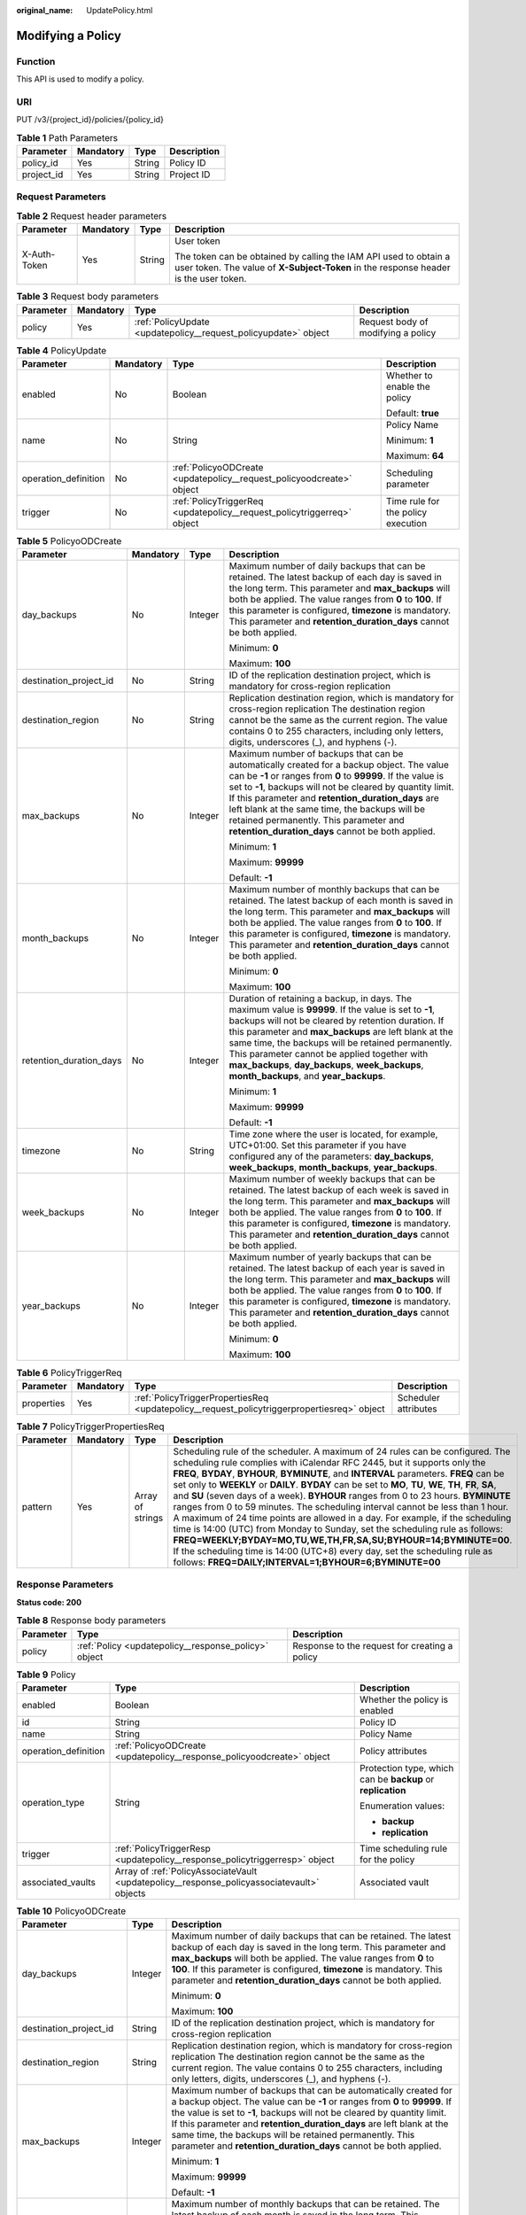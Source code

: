 :original_name: UpdatePolicy.html

.. _UpdatePolicy:

Modifying a Policy
==================

Function
--------

This API is used to modify a policy.

URI
---

PUT /v3/{project_id}/policies/{policy_id}

.. table:: **Table 1** Path Parameters

   ========== ========= ====== ===========
   Parameter  Mandatory Type   Description
   ========== ========= ====== ===========
   policy_id  Yes       String Policy ID
   project_id Yes       String Project ID
   ========== ========= ====== ===========

Request Parameters
------------------

.. table:: **Table 2** Request header parameters

   +-----------------+-----------------+-----------------+----------------------------------------------------------------------------------------------------------------------------------------------------------+
   | Parameter       | Mandatory       | Type            | Description                                                                                                                                              |
   +=================+=================+=================+==========================================================================================================================================================+
   | X-Auth-Token    | Yes             | String          | User token                                                                                                                                               |
   |                 |                 |                 |                                                                                                                                                          |
   |                 |                 |                 | The token can be obtained by calling the IAM API used to obtain a user token. The value of **X-Subject-Token** in the response header is the user token. |
   +-----------------+-----------------+-----------------+----------------------------------------------------------------------------------------------------------------------------------------------------------+

.. table:: **Table 3** Request body parameters

   +-----------+-----------+-----------------------------------------------------------------+------------------------------------+
   | Parameter | Mandatory | Type                                                            | Description                        |
   +===========+===========+=================================================================+====================================+
   | policy    | Yes       | :ref:`PolicyUpdate <updatepolicy__request_policyupdate>` object | Request body of modifying a policy |
   +-----------+-----------+-----------------------------------------------------------------+------------------------------------+

.. _updatepolicy__request_policyupdate:

.. table:: **Table 4** PolicyUpdate

   +----------------------+-----------------+-------------------------------------------------------------------------+------------------------------------+
   | Parameter            | Mandatory       | Type                                                                    | Description                        |
   +======================+=================+=========================================================================+====================================+
   | enabled              | No              | Boolean                                                                 | Whether to enable the policy       |
   |                      |                 |                                                                         |                                    |
   |                      |                 |                                                                         | Default: **true**                  |
   +----------------------+-----------------+-------------------------------------------------------------------------+------------------------------------+
   | name                 | No              | String                                                                  | Policy Name                        |
   |                      |                 |                                                                         |                                    |
   |                      |                 |                                                                         | Minimum: **1**                     |
   |                      |                 |                                                                         |                                    |
   |                      |                 |                                                                         | Maximum: **64**                    |
   +----------------------+-----------------+-------------------------------------------------------------------------+------------------------------------+
   | operation_definition | No              | :ref:`PolicyoODCreate <updatepolicy__request_policyoodcreate>` object   | Scheduling parameter               |
   +----------------------+-----------------+-------------------------------------------------------------------------+------------------------------------+
   | trigger              | No              | :ref:`PolicyTriggerReq <updatepolicy__request_policytriggerreq>` object | Time rule for the policy execution |
   +----------------------+-----------------+-------------------------------------------------------------------------+------------------------------------+

.. _updatepolicy__request_policyoodcreate:

.. table:: **Table 5** PolicyoODCreate

   +-------------------------+-----------------+-----------------+-------------------------------------------------------------------------------------------------------------------------------------------------------------------------------------------------------------------------------------------------------------------------------------------------------------------------------------------------------------------------------------------------------------------------------+
   | Parameter               | Mandatory       | Type            | Description                                                                                                                                                                                                                                                                                                                                                                                                                   |
   +=========================+=================+=================+===============================================================================================================================================================================================================================================================================================================================================================================================================================+
   | day_backups             | No              | Integer         | Maximum number of daily backups that can be retained. The latest backup of each day is saved in the long term. This parameter and **max_backups** will both be applied. The value ranges from **0** to **100**. If this parameter is configured, **timezone** is mandatory. This parameter and **retention_duration_days** cannot be both applied.                                                                            |
   |                         |                 |                 |                                                                                                                                                                                                                                                                                                                                                                                                                               |
   |                         |                 |                 | Minimum: **0**                                                                                                                                                                                                                                                                                                                                                                                                                |
   |                         |                 |                 |                                                                                                                                                                                                                                                                                                                                                                                                                               |
   |                         |                 |                 | Maximum: **100**                                                                                                                                                                                                                                                                                                                                                                                                              |
   +-------------------------+-----------------+-----------------+-------------------------------------------------------------------------------------------------------------------------------------------------------------------------------------------------------------------------------------------------------------------------------------------------------------------------------------------------------------------------------------------------------------------------------+
   | destination_project_id  | No              | String          | ID of the replication destination project, which is mandatory for cross-region replication                                                                                                                                                                                                                                                                                                                                    |
   +-------------------------+-----------------+-----------------+-------------------------------------------------------------------------------------------------------------------------------------------------------------------------------------------------------------------------------------------------------------------------------------------------------------------------------------------------------------------------------------------------------------------------------+
   | destination_region      | No              | String          | Replication destination region, which is mandatory for cross-region replication The destination region cannot be the same as the current region. The value contains 0 to 255 characters, including only letters, digits, underscores (_), and hyphens (-).                                                                                                                                                                    |
   +-------------------------+-----------------+-----------------+-------------------------------------------------------------------------------------------------------------------------------------------------------------------------------------------------------------------------------------------------------------------------------------------------------------------------------------------------------------------------------------------------------------------------------+
   | max_backups             | No              | Integer         | Maximum number of backups that can be automatically created for a backup object. The value can be **-1** or ranges from **0** to **99999**. If the value is set to **-1**, backups will not be cleared by quantity limit. If this parameter and **retention_duration_days** are left blank at the same time, the backups will be retained permanently. This parameter and **retention_duration_days** cannot be both applied. |
   |                         |                 |                 |                                                                                                                                                                                                                                                                                                                                                                                                                               |
   |                         |                 |                 | Minimum: **1**                                                                                                                                                                                                                                                                                                                                                                                                                |
   |                         |                 |                 |                                                                                                                                                                                                                                                                                                                                                                                                                               |
   |                         |                 |                 | Maximum: **99999**                                                                                                                                                                                                                                                                                                                                                                                                            |
   |                         |                 |                 |                                                                                                                                                                                                                                                                                                                                                                                                                               |
   |                         |                 |                 | Default: **-1**                                                                                                                                                                                                                                                                                                                                                                                                               |
   +-------------------------+-----------------+-----------------+-------------------------------------------------------------------------------------------------------------------------------------------------------------------------------------------------------------------------------------------------------------------------------------------------------------------------------------------------------------------------------------------------------------------------------+
   | month_backups           | No              | Integer         | Maximum number of monthly backups that can be retained. The latest backup of each month is saved in the long term. This parameter and **max_backups** will both be applied. The value ranges from **0** to **100**. If this parameter is configured, **timezone** is mandatory. This parameter and **retention_duration_days** cannot be both applied.                                                                        |
   |                         |                 |                 |                                                                                                                                                                                                                                                                                                                                                                                                                               |
   |                         |                 |                 | Minimum: **0**                                                                                                                                                                                                                                                                                                                                                                                                                |
   |                         |                 |                 |                                                                                                                                                                                                                                                                                                                                                                                                                               |
   |                         |                 |                 | Maximum: **100**                                                                                                                                                                                                                                                                                                                                                                                                              |
   +-------------------------+-----------------+-----------------+-------------------------------------------------------------------------------------------------------------------------------------------------------------------------------------------------------------------------------------------------------------------------------------------------------------------------------------------------------------------------------------------------------------------------------+
   | retention_duration_days | No              | Integer         | Duration of retaining a backup, in days. The maximum value is **99999**. If the value is set to **-1**, backups will not be cleared by retention duration. If this parameter and **max_backups** are left blank at the same time, the backups will be retained permanently. This parameter cannot be applied together with **max_backups**, **day_backups**, **week_backups**, **month_backups**, and **year_backups**.       |
   |                         |                 |                 |                                                                                                                                                                                                                                                                                                                                                                                                                               |
   |                         |                 |                 | Minimum: **1**                                                                                                                                                                                                                                                                                                                                                                                                                |
   |                         |                 |                 |                                                                                                                                                                                                                                                                                                                                                                                                                               |
   |                         |                 |                 | Maximum: **99999**                                                                                                                                                                                                                                                                                                                                                                                                            |
   |                         |                 |                 |                                                                                                                                                                                                                                                                                                                                                                                                                               |
   |                         |                 |                 | Default: **-1**                                                                                                                                                                                                                                                                                                                                                                                                               |
   +-------------------------+-----------------+-----------------+-------------------------------------------------------------------------------------------------------------------------------------------------------------------------------------------------------------------------------------------------------------------------------------------------------------------------------------------------------------------------------------------------------------------------------+
   | timezone                | No              | String          | Time zone where the user is located, for example, UTC+01:00. Set this parameter if you have configured any of the parameters: **day_backups**, **week_backups**, **month_backups**, **year_backups**.                                                                                                                                                                                                                         |
   +-------------------------+-----------------+-----------------+-------------------------------------------------------------------------------------------------------------------------------------------------------------------------------------------------------------------------------------------------------------------------------------------------------------------------------------------------------------------------------------------------------------------------------+
   | week_backups            | No              | Integer         | Maximum number of weekly backups that can be retained. The latest backup of each week is saved in the long term. This parameter and **max_backups** will both be applied. The value ranges from **0** to **100**. If this parameter is configured, **timezone** is mandatory. This parameter and **retention_duration_days** cannot be both applied.                                                                          |
   +-------------------------+-----------------+-----------------+-------------------------------------------------------------------------------------------------------------------------------------------------------------------------------------------------------------------------------------------------------------------------------------------------------------------------------------------------------------------------------------------------------------------------------+
   | year_backups            | No              | Integer         | Maximum number of yearly backups that can be retained. The latest backup of each year is saved in the long term. This parameter and **max_backups** will both be applied. The value ranges from **0** to **100**. If this parameter is configured, **timezone** is mandatory. This parameter and **retention_duration_days** cannot be both applied.                                                                          |
   |                         |                 |                 |                                                                                                                                                                                                                                                                                                                                                                                                                               |
   |                         |                 |                 | Minimum: **0**                                                                                                                                                                                                                                                                                                                                                                                                                |
   |                         |                 |                 |                                                                                                                                                                                                                                                                                                                                                                                                                               |
   |                         |                 |                 | Maximum: **100**                                                                                                                                                                                                                                                                                                                                                                                                              |
   +-------------------------+-----------------+-----------------+-------------------------------------------------------------------------------------------------------------------------------------------------------------------------------------------------------------------------------------------------------------------------------------------------------------------------------------------------------------------------------------------------------------------------------+

.. _updatepolicy__request_policytriggerreq:

.. table:: **Table 6** PolicyTriggerReq

   +------------+-----------+---------------------------------------------------------------------------------------------+----------------------+
   | Parameter  | Mandatory | Type                                                                                        | Description          |
   +============+===========+=============================================================================================+======================+
   | properties | Yes       | :ref:`PolicyTriggerPropertiesReq <updatepolicy__request_policytriggerpropertiesreq>` object | Scheduler attributes |
   +------------+-----------+---------------------------------------------------------------------------------------------+----------------------+

.. _updatepolicy__request_policytriggerpropertiesreq:

.. table:: **Table 7** PolicyTriggerPropertiesReq

   +-----------+-----------+------------------+-------------------------------------------------------------------------------------------------------------------------------------------------------------------------------------------------------------------------------------------------------------------------------------------------------------------------------------------------------------------------------------------------------------------------------------------------------------------------------------------------------------------------------------------------------------------------------------------------------------------------------------------------------------------------------------------------------------------------------------------------------------------------------------------------------------------------------------------------------------------------------------------------------------------+
   | Parameter | Mandatory | Type             | Description                                                                                                                                                                                                                                                                                                                                                                                                                                                                                                                                                                                                                                                                                                                                                                                                                                                                                                       |
   +===========+===========+==================+===================================================================================================================================================================================================================================================================================================================================================================================================================================================================================================================================================================================================================================================================================================================================================================================================================================================================================================================+
   | pattern   | Yes       | Array of strings | Scheduling rule of the scheduler. A maximum of 24 rules can be configured. The scheduling rule complies with iCalendar RFC 2445, but it supports only the **FREQ**, **BYDAY**, **BYHOUR**, **BYMINUTE**, and **INTERVAL** parameters. **FREQ** can be set only to **WEEKLY** or **DAILY**. **BYDAY** can be set to **MO**, **TU**, **WE**, **TH**, **FR**, **SA**, and **SU** (seven days of a week). **BYHOUR** ranges from 0 to 23 hours. **BYMINUTE** ranges from 0 to 59 minutes. The scheduling interval cannot be less than 1 hour. A maximum of 24 time points are allowed in a day. For example, if the scheduling time is 14:00 (UTC) from Monday to Sunday, set the scheduling rule as follows: **FREQ=WEEKLY;BYDAY=MO,TU,WE,TH,FR,SA,SU;BYHOUR=14;BYMINUTE=00**. If the scheduling time is 14:00 (UTC+8) every day, set the scheduling rule as follows: **FREQ=DAILY;INTERVAL=1;BYHOUR=6;BYMINUTE=00** |
   +-----------+-----------+------------------+-------------------------------------------------------------------------------------------------------------------------------------------------------------------------------------------------------------------------------------------------------------------------------------------------------------------------------------------------------------------------------------------------------------------------------------------------------------------------------------------------------------------------------------------------------------------------------------------------------------------------------------------------------------------------------------------------------------------------------------------------------------------------------------------------------------------------------------------------------------------------------------------------------------------+

Response Parameters
-------------------

**Status code: 200**

.. table:: **Table 8** Response body parameters

   +-----------+------------------------------------------------------+-----------------------------------------------+
   | Parameter | Type                                                 | Description                                   |
   +===========+======================================================+===============================================+
   | policy    | :ref:`Policy <updatepolicy__response_policy>` object | Response to the request for creating a policy |
   +-----------+------------------------------------------------------+-----------------------------------------------+

.. _updatepolicy__response_policy:

.. table:: **Table 9** Policy

   +-----------------------+--------------------------------------------------------------------------------------------+-------------------------------------------------------------+
   | Parameter             | Type                                                                                       | Description                                                 |
   +=======================+============================================================================================+=============================================================+
   | enabled               | Boolean                                                                                    | Whether the policy is enabled                               |
   +-----------------------+--------------------------------------------------------------------------------------------+-------------------------------------------------------------+
   | id                    | String                                                                                     | Policy ID                                                   |
   +-----------------------+--------------------------------------------------------------------------------------------+-------------------------------------------------------------+
   | name                  | String                                                                                     | Policy Name                                                 |
   +-----------------------+--------------------------------------------------------------------------------------------+-------------------------------------------------------------+
   | operation_definition  | :ref:`PolicyoODCreate <updatepolicy__response_policyoodcreate>` object                     | Policy attributes                                           |
   +-----------------------+--------------------------------------------------------------------------------------------+-------------------------------------------------------------+
   | operation_type        | String                                                                                     | Protection type, which can be **backup** or **replication** |
   |                       |                                                                                            |                                                             |
   |                       |                                                                                            | Enumeration values:                                         |
   |                       |                                                                                            |                                                             |
   |                       |                                                                                            | -  **backup**                                               |
   |                       |                                                                                            | -  **replication**                                          |
   +-----------------------+--------------------------------------------------------------------------------------------+-------------------------------------------------------------+
   | trigger               | :ref:`PolicyTriggerResp <updatepolicy__response_policytriggerresp>` object                 | Time scheduling rule for the policy                         |
   +-----------------------+--------------------------------------------------------------------------------------------+-------------------------------------------------------------+
   | associated_vaults     | Array of :ref:`PolicyAssociateVault <updatepolicy__response_policyassociatevault>` objects | Associated vault                                            |
   +-----------------------+--------------------------------------------------------------------------------------------+-------------------------------------------------------------+

.. _updatepolicy__response_policyoodcreate:

.. table:: **Table 10** PolicyoODCreate

   +-------------------------+-----------------------+-------------------------------------------------------------------------------------------------------------------------------------------------------------------------------------------------------------------------------------------------------------------------------------------------------------------------------------------------------------------------------------------------------------------------------+
   | Parameter               | Type                  | Description                                                                                                                                                                                                                                                                                                                                                                                                                   |
   +=========================+=======================+===============================================================================================================================================================================================================================================================================================================================================================================================================================+
   | day_backups             | Integer               | Maximum number of daily backups that can be retained. The latest backup of each day is saved in the long term. This parameter and **max_backups** will both be applied. The value ranges from **0** to **100**. If this parameter is configured, **timezone** is mandatory. This parameter and **retention_duration_days** cannot be both applied.                                                                            |
   |                         |                       |                                                                                                                                                                                                                                                                                                                                                                                                                               |
   |                         |                       | Minimum: **0**                                                                                                                                                                                                                                                                                                                                                                                                                |
   |                         |                       |                                                                                                                                                                                                                                                                                                                                                                                                                               |
   |                         |                       | Maximum: **100**                                                                                                                                                                                                                                                                                                                                                                                                              |
   +-------------------------+-----------------------+-------------------------------------------------------------------------------------------------------------------------------------------------------------------------------------------------------------------------------------------------------------------------------------------------------------------------------------------------------------------------------------------------------------------------------+
   | destination_project_id  | String                | ID of the replication destination project, which is mandatory for cross-region replication                                                                                                                                                                                                                                                                                                                                    |
   +-------------------------+-----------------------+-------------------------------------------------------------------------------------------------------------------------------------------------------------------------------------------------------------------------------------------------------------------------------------------------------------------------------------------------------------------------------------------------------------------------------+
   | destination_region      | String                | Replication destination region, which is mandatory for cross-region replication The destination region cannot be the same as the current region. The value contains 0 to 255 characters, including only letters, digits, underscores (_), and hyphens (-).                                                                                                                                                                    |
   +-------------------------+-----------------------+-------------------------------------------------------------------------------------------------------------------------------------------------------------------------------------------------------------------------------------------------------------------------------------------------------------------------------------------------------------------------------------------------------------------------------+
   | max_backups             | Integer               | Maximum number of backups that can be automatically created for a backup object. The value can be **-1** or ranges from **0** to **99999**. If the value is set to **-1**, backups will not be cleared by quantity limit. If this parameter and **retention_duration_days** are left blank at the same time, the backups will be retained permanently. This parameter and **retention_duration_days** cannot be both applied. |
   |                         |                       |                                                                                                                                                                                                                                                                                                                                                                                                                               |
   |                         |                       | Minimum: **1**                                                                                                                                                                                                                                                                                                                                                                                                                |
   |                         |                       |                                                                                                                                                                                                                                                                                                                                                                                                                               |
   |                         |                       | Maximum: **99999**                                                                                                                                                                                                                                                                                                                                                                                                            |
   |                         |                       |                                                                                                                                                                                                                                                                                                                                                                                                                               |
   |                         |                       | Default: **-1**                                                                                                                                                                                                                                                                                                                                                                                                               |
   +-------------------------+-----------------------+-------------------------------------------------------------------------------------------------------------------------------------------------------------------------------------------------------------------------------------------------------------------------------------------------------------------------------------------------------------------------------------------------------------------------------+
   | month_backups           | Integer               | Maximum number of monthly backups that can be retained. The latest backup of each month is saved in the long term. This parameter and **max_backups** will both be applied. The value ranges from **0** to **100**. If this parameter is configured, **timezone** is mandatory. This parameter and **retention_duration_days** cannot be both applied.                                                                        |
   |                         |                       |                                                                                                                                                                                                                                                                                                                                                                                                                               |
   |                         |                       | Minimum: **0**                                                                                                                                                                                                                                                                                                                                                                                                                |
   |                         |                       |                                                                                                                                                                                                                                                                                                                                                                                                                               |
   |                         |                       | Maximum: **100**                                                                                                                                                                                                                                                                                                                                                                                                              |
   +-------------------------+-----------------------+-------------------------------------------------------------------------------------------------------------------------------------------------------------------------------------------------------------------------------------------------------------------------------------------------------------------------------------------------------------------------------------------------------------------------------+
   | retention_duration_days | Integer               | Duration of retaining a backup, in days. The maximum value is **99999**. If the value is set to **-1**, backups will not be cleared by retention duration. If this parameter and **max_backups** are left blank at the same time, the backups will be retained permanently. This parameter cannot be applied together with **max_backups**, **day_backups**, **week_backups**, **month_backups**, and **year_backups**.       |
   |                         |                       |                                                                                                                                                                                                                                                                                                                                                                                                                               |
   |                         |                       | Minimum: **1**                                                                                                                                                                                                                                                                                                                                                                                                                |
   |                         |                       |                                                                                                                                                                                                                                                                                                                                                                                                                               |
   |                         |                       | Maximum: **99999**                                                                                                                                                                                                                                                                                                                                                                                                            |
   |                         |                       |                                                                                                                                                                                                                                                                                                                                                                                                                               |
   |                         |                       | Default: **-1**                                                                                                                                                                                                                                                                                                                                                                                                               |
   +-------------------------+-----------------------+-------------------------------------------------------------------------------------------------------------------------------------------------------------------------------------------------------------------------------------------------------------------------------------------------------------------------------------------------------------------------------------------------------------------------------+
   | timezone                | String                | Time zone where the user is located, for example, UTC+01:00. Set this parameter if you have configured any of the parameters: **day_backups**, **week_backups**, **month_backups**, **year_backups**.                                                                                                                                                                                                                         |
   +-------------------------+-----------------------+-------------------------------------------------------------------------------------------------------------------------------------------------------------------------------------------------------------------------------------------------------------------------------------------------------------------------------------------------------------------------------------------------------------------------------+
   | week_backups            | Integer               | Maximum number of weekly backups that can be retained. The latest backup of each week is saved in the long term. This parameter and **max_backups** will both be applied. The value ranges from **0** to **100**. If this parameter is configured, **timezone** is mandatory. This parameter and **retention_duration_days** cannot be both applied.                                                                          |
   +-------------------------+-----------------------+-------------------------------------------------------------------------------------------------------------------------------------------------------------------------------------------------------------------------------------------------------------------------------------------------------------------------------------------------------------------------------------------------------------------------------+
   | year_backups            | Integer               | Maximum number of yearly backups that can be retained. The latest backup of each year is saved in the long term. This parameter and **max_backups** will both be applied. The value ranges from **0** to **100**. If this parameter is configured, **timezone** is mandatory. This parameter and **retention_duration_days** cannot be both applied.                                                                          |
   |                         |                       |                                                                                                                                                                                                                                                                                                                                                                                                                               |
   |                         |                       | Minimum: **0**                                                                                                                                                                                                                                                                                                                                                                                                                |
   |                         |                       |                                                                                                                                                                                                                                                                                                                                                                                                                               |
   |                         |                       | Maximum: **100**                                                                                                                                                                                                                                                                                                                                                                                                              |
   +-------------------------+-----------------------+-------------------------------------------------------------------------------------------------------------------------------------------------------------------------------------------------------------------------------------------------------------------------------------------------------------------------------------------------------------------------------------------------------------------------------+

.. _updatepolicy__response_policytriggerresp:

.. table:: **Table 11** PolicyTriggerResp

   +-----------------------+------------------------------------------------------------------------------------------------+------------------------------------------------------------------------------+
   | Parameter             | Type                                                                                           | Description                                                                  |
   +=======================+================================================================================================+==============================================================================+
   | id                    | String                                                                                         | Scheduler ID                                                                 |
   +-----------------------+------------------------------------------------------------------------------------------------+------------------------------------------------------------------------------+
   | name                  | String                                                                                         | Scheduler name                                                               |
   +-----------------------+------------------------------------------------------------------------------------------------+------------------------------------------------------------------------------+
   | properties            | :ref:`PolicyTriggerPropertiesResp <updatepolicy__response_policytriggerpropertiesresp>` object | Scheduler attributes                                                         |
   +-----------------------+------------------------------------------------------------------------------------------------+------------------------------------------------------------------------------+
   | type                  | String                                                                                         | Scheduler type. Currently, only **time** (periodic scheduling) is supported. |
   |                       |                                                                                                |                                                                              |
   |                       |                                                                                                | Enumeration values:                                                          |
   |                       |                                                                                                |                                                                              |
   |                       |                                                                                                | -  **time**                                                                  |
   +-----------------------+------------------------------------------------------------------------------------------------+------------------------------------------------------------------------------+

.. _updatepolicy__response_policytriggerpropertiesresp:

.. table:: **Table 12** PolicyTriggerPropertiesResp

   +------------+------------------+-------------------------------------------------------------------------------------------------------------------------------------------------------------------------------------------------------------------------------------------------------------------------------------------------------------------------------------------------------------------------------------------------------------------------------------------------------------------------------------------------------------------------------------------------------------------------------------------------------------------------------------------------------------------------------------------------------------------------------------------------------------------------------------------------------------------------------------------------------------------------------------------------------------------+
   | Parameter  | Type             | Description                                                                                                                                                                                                                                                                                                                                                                                                                                                                                                                                                                                                                                                                                                                                                                                                                                                                                                       |
   +============+==================+===================================================================================================================================================================================================================================================================================================================================================================================================================================================================================================================================================================================================================================================================================================================================================================================================================================================================================================================+
   | pattern    | Array of strings | Scheduling rule of the scheduler. A maximum of 24 rules can be configured. The scheduling rule complies with iCalendar RFC 2445, but it supports only the **FREQ**, **BYDAY**, **BYHOUR**, **BYMINUTE**, and **INTERVAL** parameters. **FREQ** can be set only to **WEEKLY** or **DAILY**. **BYDAY** can be set to **MO**, **TU**, **WE**, **TH**, **FR**, **SA**, and **SU** (seven days of a week). **BYHOUR** ranges from 0 to 23 hours. **BYMINUTE** ranges from 0 to 59 minutes. The scheduling interval cannot be less than 1 hour. A maximum of 24 time points are allowed in a day. For example, if the scheduling time is 14:00 (UTC) from Monday to Sunday, set the scheduling rule as follows: **FREQ=WEEKLY;BYDAY=MO,TU,WE,TH,FR,SA,SU;BYHOUR=14;BYMINUTE=00**. If the scheduling time is 14:00 (UTC+8) every day, set the scheduling rule as follows: **FREQ=DAILY;INTERVAL=1;BYHOUR=6;BYMINUTE=00** |
   +------------+------------------+-------------------------------------------------------------------------------------------------------------------------------------------------------------------------------------------------------------------------------------------------------------------------------------------------------------------------------------------------------------------------------------------------------------------------------------------------------------------------------------------------------------------------------------------------------------------------------------------------------------------------------------------------------------------------------------------------------------------------------------------------------------------------------------------------------------------------------------------------------------------------------------------------------------------+
   | start_time | String           | Start time of the scheduler, for example, **2020-01-08 09:59:49**                                                                                                                                                                                                                                                                                                                                                                                                                                                                                                                                                                                                                                                                                                                                                                                                                                                 |
   +------------+------------------+-------------------------------------------------------------------------------------------------------------------------------------------------------------------------------------------------------------------------------------------------------------------------------------------------------------------------------------------------------------------------------------------------------------------------------------------------------------------------------------------------------------------------------------------------------------------------------------------------------------------------------------------------------------------------------------------------------------------------------------------------------------------------------------------------------------------------------------------------------------------------------------------------------------------+

.. _updatepolicy__response_policyassociatevault:

.. table:: **Table 13** PolicyAssociateVault

   ==================== ====== =================================
   Parameter            Type   Description
   ==================== ====== =================================
   destination_vault_id String ID of the associated remote vault
   vault_id             String Vault ID
   ==================== ====== =================================

Example Requests
----------------

.. code-block:: text

   PUT https://{endpoint}/v3/f841e01fd2b14e7fa41b6ae7aa6b0594/policies/cbb3ce6f-3332-4e7c-b98e-77290d8471ff

   {
     "policy" : {
       "enabled" : true,
       "name" : "policy001",
       "operation_definition" : {
         "day_backups" : 0,
         "month_backups" : 0,
         "max_backups" : 1,
         "timezone" : "UTC+01:00",
         "week_backups" : 0,
         "year_backups" : 0
       },
       "trigger" : {
         "properties" : {
           "pattern" : [ "FREQ=WEEKLY;BYDAY=MO,TU,WE,TH,FR,SA,SU;BYHOUR=14;BYMINUTE=00" ]
         }
       }
     }
   }

Example Responses
-----------------

**Status code: 200**

OK

.. code-block::

   {
     "policy" : {
       "name" : "policy001",
       "associated_vaults" : [ ],
       "enabled" : true,
       "trigger" : {
         "properties" : {
           "pattern" : [ "FREQ=WEEKLY;BYDAY=MO,TU,WE,TH,FR,SA,SU;BYHOUR=14;BYMINUTE=00" ],
           "start_time" : "2019-05-08T06:57:05.000+00:00"
         },
         "type" : "time",
         "id" : "d67269a6-5369-42d7-8150-5254bd446328",
         "name" : "default"
       },
       "operation_definition" : {
         "max_backups" : 1,
         "year_backups" : 0,
         "day_backups" : 0,
         "month_backups" : 0,
         "week_backups" : 0,
         "timezone" : "UTC+01:00"
       },
       "operation_type" : "backup",
       "id" : "cbb3ce6f-3332-4e7c-b98e-77290d8471ff"
     }
   }

Status Codes
------------

=========== ===========
Status Code Description
=========== ===========
200         OK
=========== ===========

Error Codes
-----------

See :ref:`Error Codes <errorcode>`.
